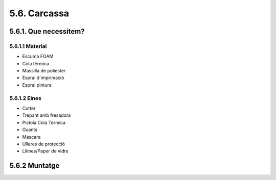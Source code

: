 5.6. Carcassa
=============

5.6.1. Que necessitem?
**********************

5.6.1.1 Material
----------------

*  Escuma FOAM
*  Cola tèrmica
*  Massilla de poliester
*  Esprai d'imprimació
*  Esprai pintura


5.6.1.2 Eines
-------------

*  Cutter
*  Trepant amb fresadora
*  Pistola Cola Tèrmica
*  Guants
*  Mascara
*  Ulleres de protecció
*  Llimes/Paper de vidre


5.6.2 Muntatge
**************

.. image:: 60_body_images/60_01_body_proposal.jpg
.. image:: 60_body_images/60_01_body_assembly.jpg
.. image:: 60_body_images/60_02_body_assembly.jpg
.. image:: 60_body_images/60_03_body_assembly.jpg
.. image:: 60_body_images/60_04_body_assembly.jpg
.. image:: 60_body_images/60_05_body_assembly.jpg
